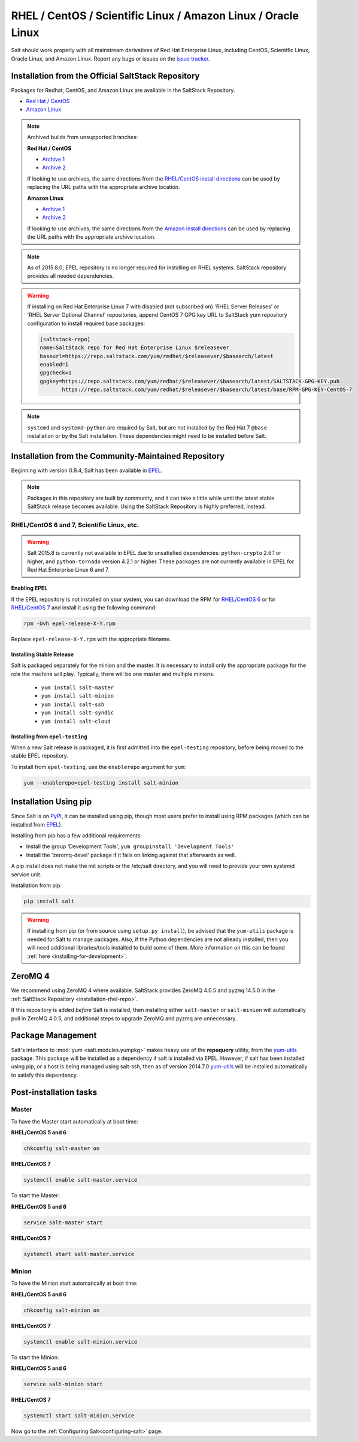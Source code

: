 .. _installation-rhel:

==============================================================
RHEL / CentOS / Scientific Linux / Amazon Linux / Oracle Linux
==============================================================

.. _installation-rhel-repo:

Salt should work properly with all mainstream derivatives of Red Hat Enterprise
Linux, including CentOS, Scientific Linux, Oracle Linux, and Amazon Linux.
Report any bugs or issues on the `issue tracker 
<https://github.com/saltstack/salt/issues>`__.

Installation from the Official SaltStack Repository
===================================================

Packages for Redhat, CentOS, and Amazon Linux are available in
the SaltStack Repository.

- `Red Hat / CentOS <https://repo.saltstack.com/#rhel>`_
- `Amazon Linux <https://repo.saltstack.com/#amzn>`_

.. note::
    Archived builds from unsupported branches: 
    
    **Red Hat / CentOS**
    
    - `Archive 1 <https://archive.repo.saltstack.com/py3/redhat/>`__
    - `Archive 2 <https://archive.repo.saltstack.com/yum/redhat/>`__

    If looking to use archives, the same directions from the `RHEL/CentOS
    install directions <https://repo.saltstack.com/#rhel>`__ can be used by
    replacing the URL paths with the appropriate archive location.

    **Amazon Linux**

    - `Archive 1 <https://archive.repo.saltstack.com/py3/amazon/>`__
    - `Archive 2 <https://archive.repo.saltstack.com/yum/amazon/>`__

    If looking to use archives, the same directions from the `Amazon
    install directions <https://repo.saltstack.com/#amzn>`__ can be used by
    replacing the URL paths with the appropriate archive location.

.. note::
    As of 2015.8.0, EPEL repository is no longer required for installing on
    RHEL systems. SaltStack repository provides all needed dependencies.

.. warning::
    If installing on Red Hat Enterprise Linux 7 with disabled (not subscribed on)
    'RHEL Server Releases' or 'RHEL Server Optional Channel' repositories,
    append CentOS 7 GPG key URL to SaltStack yum repository configuration to
    install required base packages:

    .. code-block:: cfg

       [saltstack-repo]
       name=SaltStack repo for Red Hat Enterprise Linux $releasever
       baseurl=https://repo.saltstack.com/yum/redhat/$releasever/$basearch/latest
       enabled=1
       gpgcheck=1
       gpgkey=https://repo.saltstack.com/yum/redhat/$releasever/$basearch/latest/SALTSTACK-GPG-KEY.pub
              https://repo.saltstack.com/yum/redhat/$releasever/$basearch/latest/base/RPM-GPG-KEY-CentOS-7

.. note::
    ``systemd`` and ``systemd-python`` are required by Salt, but are not
    installed by the Red Hat 7 ``@base`` installation or by the Salt
    installation. These dependencies might need to be installed before Salt.

Installation from the Community-Maintained Repository
=====================================================

Beginning with version 0.9.4, Salt has been available in `EPEL`_.

.. note::
   Packages in this repository are built by community, and it can take a little
   while until the latest stable SaltStack release becomes available. Using the
   SaltStack Repository is highly preferred, instead.

.. _`EPEL`: https://fedoraproject.org/wiki/EPEL

RHEL/CentOS 6 and 7, Scientific Linux, etc.
-------------------------------------------

.. warning::
    Salt 2015.8 is currently not available in EPEL due to unsatisfied
    dependencies: ``python-crypto`` 2.6.1 or higher, and ``python-tornado``
    version 4.2.1 or higher. These packages are not currently available in EPEL
    for Red Hat Enterprise Linux 6 and 7.

Enabling EPEL
*************

If the EPEL repository is not installed on your system, you can download the
RPM for `RHEL/CentOS 6`_ or for `RHEL/CentOS 7`_ and install it
using the following command:

.. code-block:: bash

    rpm -Uvh epel-release-X-Y.rpm

Replace ``epel-release-X-Y.rpm`` with the appropriate filename.

.. _RHEL/CentOS 6: http://download.fedoraproject.org/pub/epel/6/i386/repoview/epel-release.html
.. _RHEL/CentOS 7: http://download.fedoraproject.org/pub/epel/7/x86_64/repoview/epel-release.html

Installing Stable Release
*************************

Salt is packaged separately for the minion and the master. It is necessary
to install only the appropriate package for the role the machine will play.
Typically, there will be one master and multiple minions.

   - ``yum install salt-master``
   - ``yum install salt-minion``
   - ``yum install salt-ssh``
   - ``yum install salt-syndic``
   - ``yum install salt-cloud``

Installing from ``epel-testing``
********************************

When a new Salt release is packaged, it is first admitted into the
``epel-testing`` repository, before being moved to the stable EPEL repository.

To install from ``epel-testing``, use the ``enablerepo`` argument for ``yum``:

.. code-block:: bash

    yum --enablerepo=epel-testing install salt-minion

Installation Using pip
======================

Since Salt is on `PyPI`_, it can be installed using pip, though most users
prefer to install using RPM packages (which can be installed from `EPEL`_).

Installing from pip has a few additional requirements:

* Install the group 'Development Tools', ``yum groupinstall 'Development Tools'``
* Install the 'zeromq-devel' package if it fails on linking against that
  afterwards as well.

A pip install does not make the init scripts or the /etc/salt directory, and you
will need to provide your own systemd service unit.

Installation from pip:

.. _`PyPI`: https://pypi.org/project/salt/

.. code-block:: bash

    pip install salt

.. warning::
    If installing from pip (or from source using ``setup.py install``), be
    advised that the ``yum-utils`` package is needed for Salt to manage
    packages. Also, if the Python dependencies are not already installed, then
    you will need additional libraries/tools installed to build some of them.
    More information on this can be found :ref:`here
    <installing-for-development>`.

ZeroMQ 4
========

We recommend using ZeroMQ 4 where available. SaltStack provides ZeroMQ 4.0.5
and ``pyzmq`` 14.5.0 in the :ref:`SaltStack Repository
<installation-rhel-repo>`.

If this repository is added *before* Salt is installed, then installing either
``salt-master`` or ``salt-minion`` will automatically pull in ZeroMQ 4.0.5, and
additional steps to upgrade ZeroMQ and pyzmq are unnecessary.

Package Management
==================

Salt's interface to :mod:`yum <salt.modules.yumpkg>` makes heavy use of the
**repoquery** utility, from the yum-utils_ package. This package will be
installed as a dependency if salt is installed via EPEL. However, if salt has
been installed using pip, or a host is being managed using salt-ssh, then as of
version 2014.7.0 yum-utils_ will be installed automatically to satisfy this
dependency.

.. _yum-utils: http://yum.baseurl.org/wiki/YumUtils

Post-installation tasks
=======================

Master
------

To have the Master start automatically at boot time:

**RHEL/CentOS 5 and 6**

.. code-block:: bash

    chkconfig salt-master on

**RHEL/CentOS 7**

.. code-block:: bash

    systemctl enable salt-master.service

To start the Master:

**RHEL/CentOS 5 and 6**

.. code-block:: bash

    service salt-master start

**RHEL/CentOS 7**

.. code-block:: bash

    systemctl start salt-master.service

Minion
------

To have the Minion start automatically at boot time:

**RHEL/CentOS 5 and 6**

.. code-block:: bash

    chkconfig salt-minion on

**RHEL/CentOS 7**

.. code-block:: bash

    systemctl enable salt-minion.service

To start the Minion:

**RHEL/CentOS 5 and 6**

.. code-block:: bash

    service salt-minion start

**RHEL/CentOS 7**

.. code-block:: bash

    systemctl start salt-minion.service

Now go to the :ref:`Configuring Salt<configuring-salt>` page.

